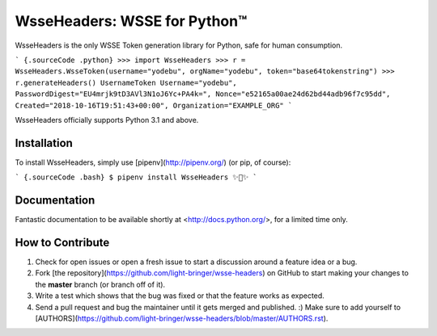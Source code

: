 .. wsse-headers documentation master file, created by
   sphinx-quickstart on Mon Oct  8 03:56:57 2018.
   You can adapt this file completely to your liking, but it should at least
   contain the root `toctree` directive.

WsseHeaders: WSSE for Python™
==========================


WsseHeaders is the only WSSE Token generation library for Python, safe for human
consumption.


``` {.sourceCode .python}
>>> import WsseHeaders
>>> r = WsseHeaders.WsseToken(username="yodebu", orgName="yodebu", token="base64tokenstring")
>>> r.generateHeaders()
UsernameToken Username="yodebu", PasswordDigest="EU4mrjk9tD3AVl3N1oJ6Yc+PA4k=", Nonce="e52165a00ae24d62bd44adb96f7c95dd", Created="2018-10-16T19:51:43+00:00", Organization="EXAMPLE_ORG"
```


WsseHeaders officially supports Python 3.1 and above.

Installation
------------

To install WsseHeaders, simply use [pipenv](http://pipenv.org/) (or pip, of
course):

``` {.sourceCode .bash}
$ pipenv install WsseHeaders
✨🍰✨
```


Documentation
-------------

Fantastic documentation to be available shortly at
<http://docs.python.org/>, for a limited time only.

How to Contribute
-----------------

1.  Check for open issues or open a fresh issue to start a discussion
    around a feature idea or a bug. 
2.  Fork [the repository](https://github.com/light-bringer/wsse-headers) on
    GitHub to start making your changes to the **master** branch (or
    branch off of it).
3.  Write a test which shows that the bug was fixed or that the feature
    works as expected.
4.  Send a pull request and bug the maintainer until it gets merged and
    published. :) Make sure to add yourself to
    [AUTHORS](https://github.com/light-bringer/wsse-headers/blob/master/AUTHORS.rst).
